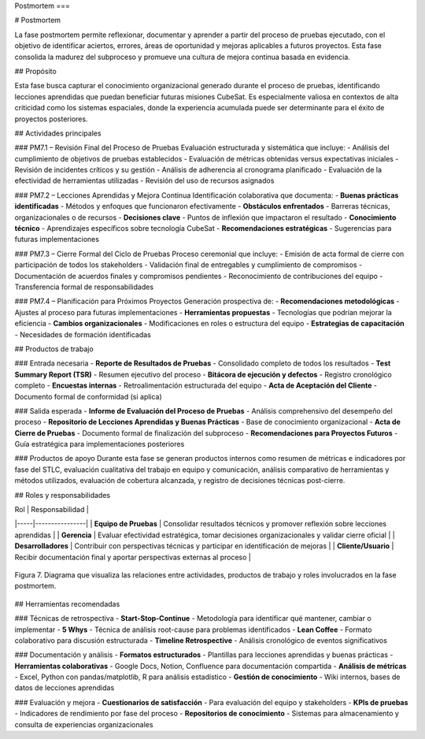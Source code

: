 Postmortem
===

# Postmortem

La fase postmortem permite reflexionar, documentar y aprender a partir del proceso de pruebas ejecutado, con el objetivo de identificar aciertos, errores, áreas de oportunidad y mejoras aplicables a futuros proyectos. Esta fase consolida la madurez del subproceso y promueve una cultura de mejora continua basada en evidencia.

## Propósito

Esta fase busca capturar el conocimiento organizacional generado durante el proceso de pruebas, identificando lecciones aprendidas que puedan beneficiar futuras misiones CubeSat. Es especialmente valiosa en contextos de alta criticidad como los sistemas espaciales, donde la experiencia acumulada puede ser determinante para el éxito de proyectos posteriores.

## Actividades principales

### PM7.1 – Revisión Final del Proceso de Pruebas
Evaluación estructurada y sistemática que incluye:
- Análisis del cumplimiento de objetivos de pruebas establecidos
- Evaluación de métricas obtenidas versus expectativas iniciales
- Revisión de incidentes críticos y su gestión
- Análisis de adherencia al cronograma planificado
- Evaluación de la efectividad de herramientas utilizadas
- Revisión del uso de recursos asignados

### PM7.2 – Lecciones Aprendidas y Mejora Continua
Identificación colaborativa que documenta:
- **Buenas prácticas identificadas** - Métodos y enfoques que funcionaron efectivamente
- **Obstáculos enfrentados** - Barreras técnicas, organizacionales o de recursos
- **Decisiones clave** - Puntos de inflexión que impactaron el resultado
- **Conocimiento técnico** - Aprendizajes específicos sobre tecnología CubeSat
- **Recomendaciones estratégicas** - Sugerencias para futuras implementaciones

### PM7.3 – Cierre Formal del Ciclo de Pruebas
Proceso ceremonial que incluye:
- Emisión de acta formal de cierre con participación de todos los stakeholders
- Validación final de entregables y cumplimiento de compromisos
- Documentación de acuerdos finales y compromisos pendientes
- Reconocimiento de contribuciones del equipo
- Transferencia formal de responsabilidades

### PM7.4 – Planificación para Próximos Proyectos
Generación prospectiva de:
- **Recomendaciones metodológicas** - Ajustes al proceso para futuras implementaciones
- **Herramientas propuestas** - Tecnologías que podrían mejorar la eficiencia
- **Cambios organizacionales** - Modificaciones en roles o estructura del equipo
- **Estrategias de capacitación** - Necesidades de formación identificadas

## Productos de trabajo

### Entrada necesaria
- **Reporte de Resultados de Pruebas** - Consolidado completo de todos los resultados
- **Test Summary Report (TSR)** - Resumen ejecutivo del proceso
- **Bitácora de ejecución y defectos** - Registro cronológico completo
- **Encuestas internas** - Retroalimentación estructurada del equipo
- **Acta de Aceptación del Cliente** - Documento formal de conformidad (si aplica)

### Salida esperada
- **Informe de Evaluación del Proceso de Pruebas** - Análisis comprehensivo del desempeño del proceso
- **Repositorio de Lecciones Aprendidas y Buenas Prácticas** - Base de conocimiento organizacional
- **Acta de Cierre de Pruebas** - Documento formal de finalización del subproceso
- **Recomendaciones para Proyectos Futuros** - Guía estratégica para implementaciones posteriores

### Productos de apoyo
Durante esta fase se generan productos internos como resumen de métricas e indicadores por fase del STLC, evaluación cualitativa del trabajo en equipo y comunicación, análisis comparativo de herramientas y métodos utilizados, evaluación de cobertura alcanzada, y registro de decisiones técnicas post-cierre.

## Roles y responsabilidades

| Rol | Responsabilidad |
|-----|----------------|
| **Equipo de Pruebas** | Consolidar resultados técnicos y promover reflexión sobre lecciones aprendidas |
| **Gerencia** | Evaluar efectividad estratégica, tomar decisiones organizacionales y validar cierre oficial |
| **Desarrolladores** | Contribuir con perspectivas técnicas y participar en identificación de mejoras |
| **Cliente/Usuario** | Recibir documentación final y aportar perspectivas externas al proceso |

.. figure:: _static/images/Guia_P6.png
   :alt: Diagrama de fase postmortem
   :width: 100%
   :align: center

   Figura 7. Diagrama que visualiza las relaciones entre actividades, productos de trabajo y roles involucrados en la fase postmortem.

## Herramientas recomendadas

### Técnicas de retrospectiva
- **Start-Stop-Continue** - Metodología para identificar qué mantener, cambiar o implementar
- **5 Whys** - Técnica de análisis root-cause para problemas identificados
- **Lean Coffee** - Formato colaborativo para discusión estructurada
- **Timeline Retrospective** - Análisis cronológico de eventos significativos

### Documentación y análisis
- **Formatos estructurados** - Plantillas para lecciones aprendidas y buenas prácticas
- **Herramientas colaborativas** - Google Docs, Notion, Confluence para documentación compartida
- **Análisis de métricas** - Excel, Python con pandas/matplotlib, R para análisis estadístico
- **Gestión de conocimiento** - Wiki internos, bases de datos de lecciones aprendidas

### Evaluación y mejora
- **Cuestionarios de satisfacción** - Para evaluación del equipo y stakeholders
- **KPIs de pruebas** - Indicadores de rendimiento por fase del proceso
- **Repositorios de conocimiento** - Sistemas para almacenamiento y consulta de experiencias organizacionales